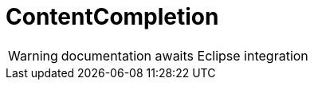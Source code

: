 
[[util-ContentCompletion]]
# ContentCompletion
:concept: util/ContentCompletion

WARNING: documentation awaits Eclipse integration

:leveloffset: +1

:leveloffset: -1